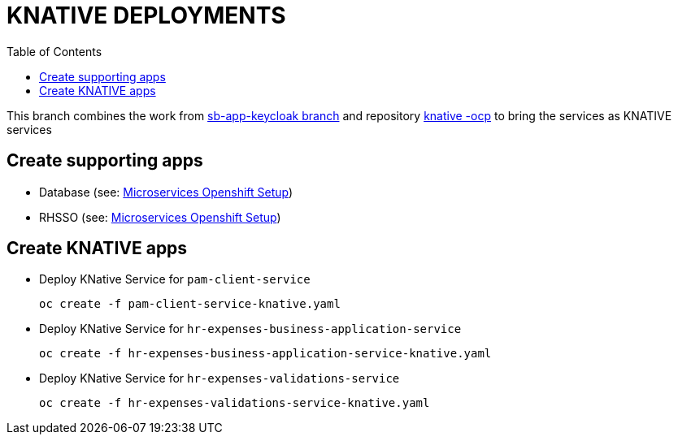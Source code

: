 = KNATIVE DEPLOYMENTS 
:toc:

This branch combines the work from https://github.com/skoussou/spring-boot-bpm-msas-secure/tree/sb-app-keycloak[sb-app-keycloak branch] and repository https://github.com/skoussou/serverless-playground[knative -ocp] to bring the services as KNATIVE services

== Create supporting apps

* Database (see: https://github.com/skoussou/spring-boot-bpm-msas-secure/tree/sb-app-keycloak#microservices-openshift-setup[Microservices Openshift Setup])
* RHSSO (see: https://github.com/skoussou/spring-boot-bpm-msas-secure/tree/sb-app-keycloak#microservices-openshift-setup[Microservices Openshift Setup])

== Create KNATIVE apps

* Deploy KNative Service for `pam-client-service`

	oc create -f pam-client-service-knative.yaml

* Deploy KNative Service for `hr-expenses-business-application-service`

	oc create -f hr-expenses-business-application-service-knative.yaml
	
* Deploy KNative Service for `hr-expenses-validations-service`
	
	oc create -f hr-expenses-validations-service-knative.yaml
